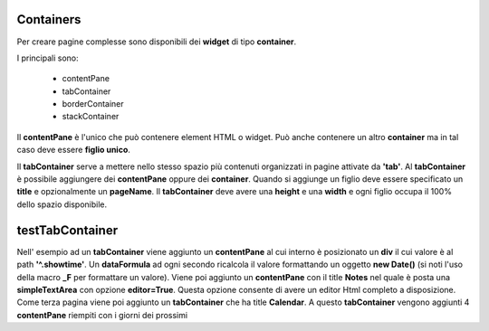 Containers
----------

Per creare pagine complesse sono disponibili dei **widget** di tipo **container**.

I principali sono:

  - contentPane
  - tabContainer
  - borderContainer
  - stackContainer


Il **contentPane** è l'unico che può contenere element HTML o widget. Può anche contenere un altro
**container** ma in tal caso deve essere **figlio unico**.

Il **tabContainer** serve a mettere nello stesso spazio più 
contenuti organizzati in pagine attivate da **'tab'**. Al **tabContainer** è possibile 
aggiungere dei **contentPane** oppure dei **container**. Quando si aggiunge un
figlio deve essere specificato un **title** e opzionalmente un **pageName**.
Il **tabContainer** deve avere una **height** e una **width** e ogni figlio occupa
il 100% dello spazio disponibile.

testTabContainer
----------------
Nell' esempio ad un **tabContainer** viene aggiunto un **contentPane** al cui interno è
posizionato un **div** il cui valore è al path **'^.showtime'**.
Un **dataFormula** ad ogni secondo ricalcola il valore formattando un oggetto **new Date()**
(si noti l'uso della macro **_F** per formattare un valore).
Viene poi aggiunto un **contentPane** con il title **Notes** nel quale è posta una **simpleTextArea** con opzione **editor=True**.
Questa opzione consente di avere un editor Html completo a disposizione.
Come terza pagina viene poi aggiunto un **tabContainer** che ha title **Calendar**.
A questo **tabContainer** vengono aggiunti 4 **contentPane** riempiti con i giorni dei prossimi 